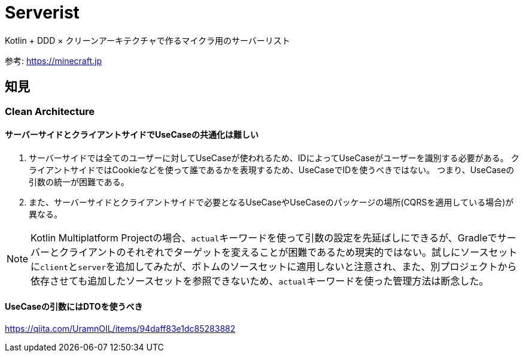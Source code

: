 = Serverist

Kotlin + DDD × クリーンアーキテクチャで作るマイクラ用のサーバーリスト

参考: https://minecraft.jp

== 知見

=== Clean Architecture

==== サーバーサイドとクライアントサイドでUseCaseの共通化は難しい

. サーバーサイドでは全てのユーザーに対してUseCaseが使われるため、IDによってUseCaseがユーザーを識別する必要がある。 クライアントサイドではCookieなどを使って誰であるかを表現するため、UseCaseでIDを使うべきではない。 つまり、UseCaseの引数の統一が困難である。
. また、サーバーサイドとクライアントサイドで必要となるUseCaseやUseCaseのパッケージの場所(CQRSを適用している場合)が異なる。

NOTE: Kotlin Multiplatform Projectの場合、``actual``キーワードを使って引数の設定を先延ばしにできるが、Gradleでサーバーとクライアントのそれぞれでターゲットを変えることが困難であるため現実的ではない。試しにソースセットに``client``と``server``を追加してみたが、ボトムのソースセットに適用しないと注意され、また、別プロジェクトから依存させても追加したソースセットを参照できないため、``actual``キーワードを使った管理方法は断念した。

==== UseCaseの引数にはDTOを使うべき

https://qiita.com/UramnOIL/items/94daff83e1dc85283882